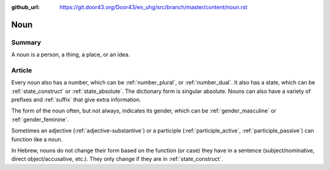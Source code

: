:github_url: https://git.door43.org/Door43/en_uhg/src/branch/master/content/noun.rst

.. _noun:

Noun
====

Summary
-------

A noun is a person, a thing, a place, or an idea.

Article
-------

Every noun also has a number, which can be
:ref:`number_plural`,
or
:ref:`number_dual`.
It also has a state, which can be
:ref:`state_construct`
or
:ref:`state_absolute`.
The dictionary form is singular absolute. Nouns can also have a variety
of prefixes and
:ref:`suffix`
that give extra information.

The form of the noun often, but not always, indicates its gender, which
can be
:ref:`gender_masculine`
or
:ref:`gender_feminine`.

Sometimes an adjective
(:ref:`adjective-substantive`)
or a participle
(:ref:`participle_active`, :ref:`participle_passive`)
can function like a noun.

In Hebrew, nouns do not change their form based on the function (or
case) they have in a sentence (subject/nominative, direct
object/accusative, etc.). They only change if they are in :ref:`state_construct`.
